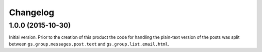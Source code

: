 Changelog
=========

1.0.0 (2015-10-30)
------------------

Initial version. Prior to the creation of this product the code
for handling the plain-text version of the posts was split
between ``gs.group.messages.post.text`` and
``gs.group.list.email.html``.

..  LocalWords:  Changelog iframe
